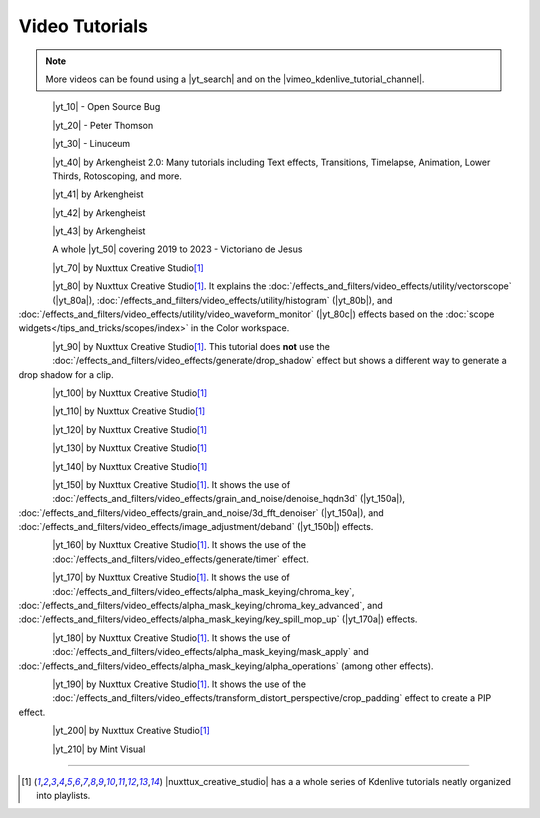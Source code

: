 .. meta::
   :description: Kdenlive Documentation - Video Tutorials
   :keywords: KDE, Kdenlive, tutorials, documentation, user manual, video editor, open source, free, learn, easy, video

.. metadata-placeholder

   :authors: - Annew (https://userbase.kde.org/User:Annew)
             - Claus Christensen
             - Yuri Chornoivan
             - Simon Eugster <simon.eu@gmail.com>
             - Ttguy (https://userbase.kde.org/User:Ttguy)
             - Bushuev (https://userbase.kde.org/User:Bushuev)
             - Roger (https://userbase.kde.org/User:Roger)
             - Qubodup (https://userbase.kde.org/User:Qubodup)
             - Dadu042 (https://userbase.kde.org/User:Dadu042)
             - TheMickyRosen-Left (https://userbase.kde.org/User:TheMickyRosen-Left)
             - Carl Schwan <carl@carlschwan.eu>
             - Eugen Mohr
             - Smolyaninov (https://userbase.kde.org/User:Smolyaninov)
             - Tenzen (https://userbase.kde.org/User:Tenzen)
			    - Bernd Jordan (https://discuss.kde.org/u/berndmj)

   :license: Creative Commons License SA 4.0


.. |yt_search| raw:: html

   <a href="https://www.youtube.com/results?search_query=kdenlive+tutorials" target="_blank">YouTube search</a>

.. |vimeo_kdenlive_tutorial_channel| raw:: html

   <a href="https://vimeo.com/groups/kdenlivetutorials/videos" target="_blank">Vimeo Kdenlive Tutorial Channel</a>


..  TODO:
  * Short tutorials explaining frequently mis- or not-understood features or workflows


Video Tutorials
===============

.. note:: More videos can be found using a |yt_search| and on the |vimeo_kdenlive_tutorial_channel|.

.. _tutorials-transparency:

.. container::
   
   .. |yt_10| raw:: html

      <a href="https://www.youtube.com/watch?v=f6VHlOZutm8" target="_blank">Image and Title Layers Transparency Tutorial</a>

   .. figure:: /images/tutorials/opensourcebug8028-layers_tutorial.webp
      :width: 123px
      :align: left

   |yt_10| - Open Source Bug

   .. rst-class:: clear-both


.. _tutorials-pan_and_zoom:

.. container::
   
   .. |yt_20| raw:: html

      <a href="https://www.youtube.com/watch?v=B8ZPoWaxQrA" target="_blank">How to do pan and zoom with Kdenlive video editor</a>

   .. figure:: /images/tutorials/peterthompson-pan_and_zoom.webp
      :width: 123px
      :align: left

   |yt_20| - Peter Thomson

   .. rst-class:: clear-both


.. _tutorials-keyframe_animation:

.. container::
   
   .. |yt_30| raw:: html

      <a href="https://www.youtube.com/watch?v=M8hC5FbIzdE" target="_blank">Keyframe Animation</a>

   .. figure:: /images/tutorials/linuceum-keyframe_animation.webp
      :width: 123px
      :align: left

   |yt_30| - Linuceum

   .. rst-class:: clear-both


.. _tutorials-arkengheist:

.. container::
   
   .. |yt_40| raw:: html

      <a href="https://www.youtube.com/channel/UCtkSBZ0x71aeHmR3NNBTWwg" target="_blank">Kdenlive Tutorials</a>

   .. figure:: /images/tutorials/arkengheist-kdenlive_tutorials.webp
      :width: 123px
      :align: left

   |yt_40| by Arkengheist 2.0: Many tutorials including Text effects, Transitions, Timelapse, Animation, Lower Thirds, Rotoscoping, and more. 

   .. rst-class:: clear-both


.. _tutorials-lock-on-stab:

.. container::
   
   .. |yt_41| raw:: html

      <a href="https://www.youtube.com/watch?v=5kPiJURwi2Y&t=103s" target="_blank">Locked-on Stabilization</a>
   
   .. figure:: /images/tutorials/arkengheist-locked-on_stabilization.webp
      :width: 123px
      :align: left

   |yt_41| by Arkengheist

   .. rst-class:: clear-both


.. _tutorials-motion_tracker:

.. container::
   
   .. |yt_42| raw:: html

      <a href="https://www.youtube.com/watch?v=rWHHM6VLocU&t=310s" target="_blank">Motion Tracking</a>
   
   .. figure:: /images/tutorials/arkengheist-motion_tracker.webp
      :width: 123px
      :align: left

   |yt_42| by Arkengheist

   .. rst-class:: clear-both


.. _tutorials-rotoscoping:

.. container::
   
   .. |yt_43| raw:: html

      <a href="https://www.youtube.com/watch?v=gcIKU4KxfLk&t=8s" target="_blank">Rotoscoping</a>
   
   .. figure:: /images/tutorials/arkengheist-rotoscoping.webp
      :width: 123px
      :align: left

   |yt_43| by Arkengheist

   .. rst-class:: clear-both


.. _tutorials-victorianodejesus:

.. container::
   
   .. |yt_50| raw:: html

      <a href="https://www.youtube.com/@victorianodejesus" target="_blank">series of tutorials</a>
   
   .. figure:: /images/tutorials/victorianodejesus-kdenlive_tutorials.webp
      :width: 123px
      :align: left

   A whole |yt_50| covering 2019 to 2023 - Victoriano de Jesus

   .. rst-class:: clear-both


.. _tutorials-30_minutes:

.. container::
   
   .. |yt_70| raw:: html

      <a href="https://www.youtube.com/watch?v=zYD0b8LpiQA&t=3s" target="_blank">Beginners Tutorial "Learn Kdenlive in 30 minutes"</a>
   
   .. figure:: /images/tutorials/nuxttux-30_minutes.webp
      :width: 123px
      :align: left

   |yt_70| by Nuxttux Creative Studio\ [1]_

   .. rst-class:: clear-both


.. _tutorials-scopes:
.. _tutorials-vectorscope:
.. _tutorials-histogram:
.. _tutorials-waveform:

.. container::
   
   .. |yt_80| raw:: html

      <a href="https://www.youtube.com/watch?v=2RyBH7fs5q8" target="_blank">"Introduction to Scopes"</a>

   .. |yt_80a| raw:: html

      <a href="https://www.youtube.com/watch?v=2RyBH7fs5q8&t=132s8" target="_blank">"timecode"</a>

   .. |yt_80b| raw:: html

      <a href="https://www.youtube.com/watch?v=2RyBH7fs5q8&t=240s" target="_blank">"timecode"</a>

   .. |yt_80c| raw:: html

      <a href="https://www.youtube.com/watch?v=2RyBH7fs5q8&t=255s" target="_blank">"timecode"</a>

   .. figure:: /images/tutorials/nuxttux-correction_tools.webp
      :width: 123px
      :align: left

   |yt_80| by Nuxttux Creative Studio\ [1]_. It explains the :doc:`/effects_and_filters/video_effects/utility/vectorscope` (|yt_80a|), :doc:`/effects_and_filters/video_effects/utility/histogram` (|yt_80b|), and :doc:`/effects_and_filters/video_effects/utility/video_waveform_monitor` (|yt_80c|) effects based on the :doc:`scope widgets</tips_and_tricks/scopes/index>` in the Color workspace. 

   .. rst-class:: clear-both


.. _tutorials-drop_shadow:

.. container::
   
   .. |yt_90| raw:: html

      <a href="https://www.youtube.com/watch?v=6zBnTBQQE94" target="_blank">Add Drop Shadow</a>
   
   .. figure:: /images/tutorials/nuxttux-drop_shadow.webp
      :width: 123px
      :align: left

   |yt_90| by Nuxttux Creative Studio\ [1]_. This tutorial does **not** use the :doc:`/effects_and_filters/video_effects/generate/drop_shadow` effect but shows a different way to generate a drop shadow for a clip.

   .. rst-class:: clear-both


.. _tutorials-luts:

.. container::
   
   .. |yt_100| raw:: html

      <a href="https://www.youtube.com/shorts/F-Ssw4scib8" target="_blank">LUTs Made Easy</a>
   
   .. figure:: /images/tutorials/nuxttux-luts.webp
      :width: 123px
      :align: left

   |yt_100| by Nuxttux Creative Studio\ [1]_

   .. rst-class:: clear-both

.. _tutorials-keyframes:

.. container::
   
   .. |yt_110| raw:: html

      <a href="https://www.youtube.com/watch?v=F1h6Kg-WLDE" target="_blank">Keyframe Interpolation</a>
   
   .. figure:: /images/tutorials/nuxttux-keyframe_interpolation.webp
      :width: 123px
      :align: left

   |yt_110| by Nuxttux Creative Studio\ [1]_

   .. rst-class:: clear-both


.. _tutorials-object_mask:

.. container::
   
   .. |yt_120| raw:: html

      <a href="https://youtu.be/4Pw9b6xhO_k" target="_blank">Object Mask</a>
   
   .. figure:: /images/tutorials/nuxttux-object_mask.webp
      :width: 123px
      :align: left

   |yt_120| by Nuxttux Creative Studio\ [1]_

   .. rst-class:: clear-both


.. _tutorials-time_remapping:

.. container::
   
   .. |yt_130| raw:: html

      <a href="https://www.youtube.com/watch?v=o69g-U1OAVI" target="_blank">Time Remapping</a>
   
   .. figure:: /images/tutorials/nuxttux-slomo.webp
      :width: 123px
      :align: left

   |yt_130| by Nuxttux Creative Studio\ [1]_

   .. rst-class:: clear-both


.. _tutorials-rounded_corners:
.. _tutorials-crop_padding:

.. container::
   
   .. |yt_140| raw:: html

      <a href="https://www.youtube.com/watch?v=dDt6-Ms_LwA" target="_blank">Rounded Corners (Crop by Padding)</a>
   
   .. figure:: /images/tutorials/nuxttux-rounded_corners.webp
      :width: 123px
      :align: left

   |yt_140| by Nuxttux Creative Studio\ [1]_

   .. rst-class:: clear-both


.. _tutorials-video_noise_reduction:
.. _tutorials-hqdn3d:
.. _tutorials-3d_fft_denoiser:
.. _tutorials-deband:

.. container::
   
   .. |yt_150| raw:: html

      <a href="https://www.youtube.com/watch?v=dQNe1Dju3qs  (hqdn3d, 3D FFT Denoiser (https://youtu.be/dQNe1Dju3qs?t=91), deband (https://youtu.be/dQNe1Dju3qs?t=149))" target="_blank">Video Noise Reduction</a>
   
   .. |yt_150a| raw:: html

      <a href="https://youtu.be/dQNe1Dju3qs?t=91" target="_blank">timecode</a>
   
   .. |yt_150b| raw:: html

      <a href="https://youtu.be/dQNe1Dju3qs?t=149" target="_blank">timecode</a>
   
   .. figure:: /images/tutorials/nuxttux-denoise.webp
      :width: 123px
      :align: left

   |yt_150| by Nuxttux Creative Studio\ [1]_. It shows the use of :doc:`/effects_and_filters/video_effects/grain_and_noise/denoise_hqdn3d` (|yt_150a|), :doc:`/effects_and_filters/video_effects/grain_and_noise/3d_fft_denoiser` (|yt_150a|), and :doc:`/effects_and_filters/video_effects/image_adjustment/deband` (|yt_150b|) effects.

   .. rst-class:: clear-both


.. _tutorials-timer:

.. container::
   
   .. |yt_160| raw:: html

      <a href="https://www.youtube.com/watch?v=AZgbqzQB81k" target="_blank">Timer</a>
   
   .. figure:: /images/tutorials/nuxttux-timer.webp
      :width: 123px
      :align: left

   |yt_160| by Nuxttux Creative Studio\ [1]_. It shows the use of the :doc:`/effects_and_filters/video_effects/generate/timer` effect.

   .. rst-class:: clear-both


.. _tutorials-remove_green_screen:
.. _tutorials-chroma_key:
.. _tutorials-chroma_key_advanced:
.. _tutorials-key_spill_mop_up:
.. container::
   
   .. |yt_170| raw:: html

      <a href="https://www.youtube.com/watch?v=cGNC7TBk_SY  (Chroma Key (basic), Chroma Key (advanced), Key Spill Mop Up (https://youtu.be/cGNC7TBk_SY?t=251))" target="_blank">Remove Green Screen</a>
   
   .. |yt_170a| raw:: html

      <a href="https://youtu.be/cGNC7TBk_SY?t=251" target="_blank">timecode</a>
   
   .. figure:: /images/tutorials/nuxttux-remove_green_screen.webp
      :width: 123px
      :align: left

   |yt_170| by Nuxttux Creative Studio\ [1]_. It shows the use of :doc:`/effects_and_filters/video_effects/alpha_mask_keying/chroma_key`, :doc:`/effects_and_filters/video_effects/alpha_mask_keying/chroma_key_advanced`, and :doc:`/effects_and_filters/video_effects/alpha_mask_keying/key_spill_mop_up` (|yt_170a|) effects.

   .. rst-class:: clear-both


.. _tutorials-secondary_color_selection:

.. container::
   
   .. |yt_180| raw:: html

      <a href="https://www.youtube.com/watch?v=-KgdKX4UVew" target="_blank">Secondary Color Selection</a>
   
   .. figure:: /images/tutorials/nuxttux-secondary_color_selection.webp
      :width: 123px
      :align: left

   |yt_180| by Nuxttux Creative Studio\ [1]_. It shows the use of :doc:`/effects_and_filters/video_effects/alpha_mask_keying/mask_apply` and :doc:`/effects_and_filters/video_effects/alpha_mask_keying/alpha_operations` (among other effects).

   .. rst-class:: clear-both


.. _tutorials-pip:

.. container::
   
   .. |yt_190| raw:: html

      <a href="https://www.youtube.com/watch?v=E4wAZUXFJnA" target="_blank">Crop Picture in Picture</a>
   
   .. figure:: /images/tutorials/nuxttux-pip.webp
      :width: 123px
      :align: left

   |yt_190| by Nuxttux Creative Studio\ [1]_. It shows the use of the :doc:`/effects_and_filters/video_effects/transform_distort_perspective/crop_padding` effect to create a PIP effect.

   .. rst-class:: clear-both


.. _tutorials-add_text:
.. _tutorials-title_clip:

.. container::
   
   .. |yt_200| raw:: html

      <a href="https://www.youtube.com/watch?v=9PTqvcRobUw" target="_blank">How to add text to video</a>
   
   .. figure:: /images/tutorials/nuxttux-add_text.webp
      :width: 123px
      :align: left

   |yt_200| by Nuxttux Creative Studio\ [1]_

   .. rst-class:: clear-both


.. _tutorial-paper_transition:

.. container::
   
   .. |yt_210| raw:: html

      <a href="https://www.youtube.com/watch?v=Fh1xhOzfjBE" target="_blank">Paper Transition</a>
   
   .. figure:: /images/tutorials/mintvisual-paper_transition.webp
      :width: 123px
      :align: left

   |yt_210| by Mint Visual

   .. rst-class:: clear-both


----

.. |nuxttux_creative_studio| raw:: html

   <a href="https://www.youtube.com/@nuxttux/search?query=kdenlive"  target="_blank">Nuxttux Creative Studio</a>

.. [1] |nuxttux_creative_studio| has a a whole series of Kdenlive tutorials neatly organized into playlists.



.. ======================================================================================
.. template for additional tutorials
   .. container::
   
   .. |yt_| raw:: html

      <a href="link" target="_blank">link_text</a>
   
   .. figure:: /images/tutorials/image
      :width: 123px
      :align: left

   |yt_|

   .. rst-class:: clear-both

.. ======================================================================================

.. not needed atm
   .. toctree::
   :hidden:
   :glob: 
   
   tutorials/*